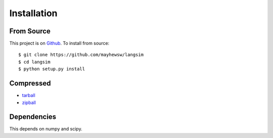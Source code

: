 Installation
=============

From Source
------------

This project is on `Github <https://github.com/mayhewsw/langsim>`_. To install from source::

    $ git clone https://github.com/mayhewsw/langsim
    $ cd langsim
    $ python setup.py install


Compressed
-----------

* `tarball <https://github.com/mayhewsw/langsim/tarball/master>`_

* `zipball <https://github.com/mayhewsw/langsim/zipball/master>`_

Dependencies
------------

This depends on numpy and scipy.